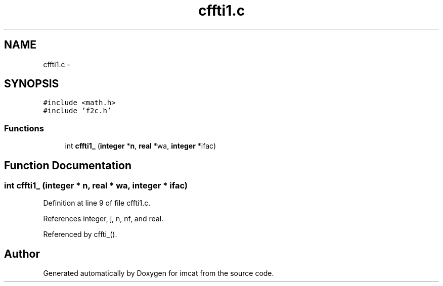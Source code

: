 .TH "cffti1.c" 3 "23 Dec 2003" "imcat" \" -*- nroff -*-
.ad l
.nh
.SH NAME
cffti1.c \- 
.SH SYNOPSIS
.br
.PP
\fC#include <math.h>\fP
.br
\fC#include 'f2c.h'\fP
.br

.SS "Functions"

.in +1c
.ti -1c
.RI "int \fBcffti1_\fP (\fBinteger\fP *\fBn\fP, \fBreal\fP *wa, \fBinteger\fP *ifac)"
.br
.in -1c
.SH "Function Documentation"
.PP 
.SS "int cffti1_ (\fBinteger\fP * n, \fBreal\fP * wa, \fBinteger\fP * ifac)"
.PP
Definition at line 9 of file cffti1.c.
.PP
References integer, j, n, nf, and real.
.PP
Referenced by cffti_().
.SH "Author"
.PP 
Generated automatically by Doxygen for imcat from the source code.
